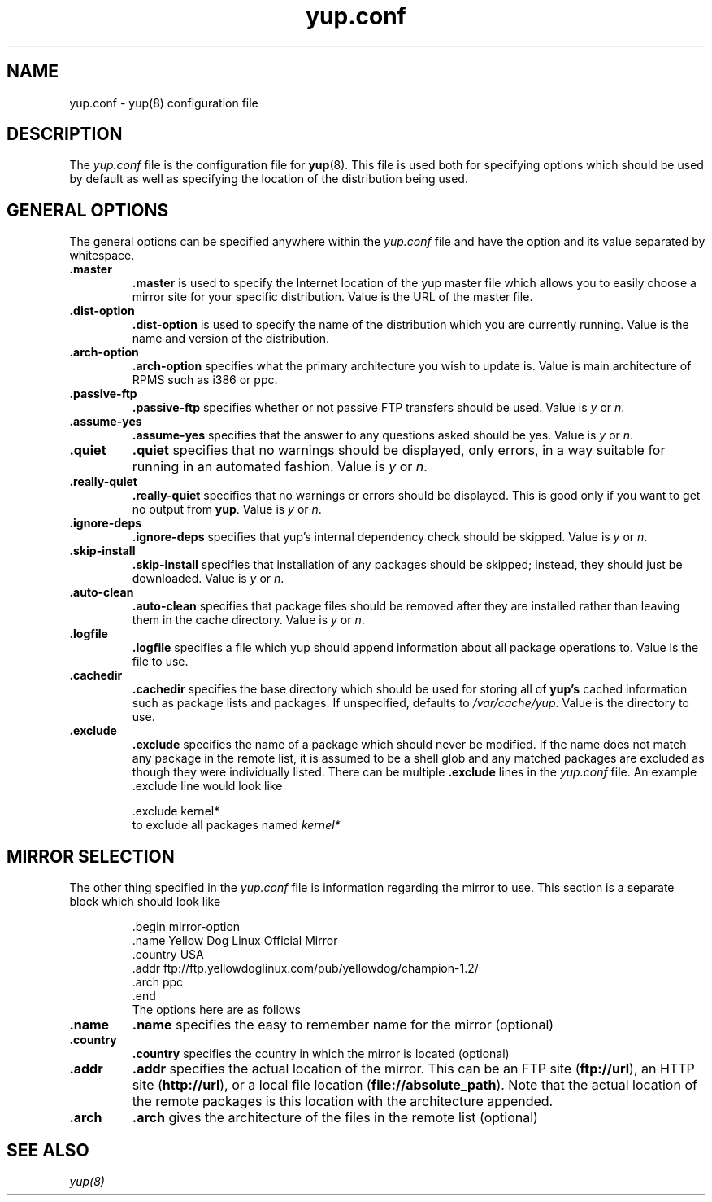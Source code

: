 .\" yup.conf - Yellow Dog Linux Update Program Config File
.TH "yup.conf" "5" "2001 Jan  4" "yup" ""
.SH NAME
yup.conf - yup(8) configuration file
.SH DESCRIPTION
The \fIyup\&.conf\fP file is the configuration file for
\fByup\fP(8)\&.  This file is used both for specifying options which
should be used by default as well as specifying the location of the
distribution being used\&.
.SH GENERAL OPTIONS
The general options can be specified anywhere within the
\fIyup\&.conf\fP file and have the option and its value separated by
whitespace.  
.PP
.IP "\fB\&.master\fP"
\fB\&.master\fP is used to specify the Internet location of the yup
master file which allows you to easily choose a mirror site for your
specific distribution\&.  Value is the URL of the master file\&.
.PP
.IP "\fB\&.dist-option\fP"
\fB\&.dist-option\fP is used to specify the name of the distribution
which you are currently running\&.  Value is the name and version of
the distribution\&.
.PP
.IP "\fB\&.arch-option\fP"
\fB\&.arch-option\fP specifies what the primary architecture you wish
to update is\&.  Value is main architecture of RPMS such as i386 or ppc\&.
.PP
.IP "\fB\&.passive-ftp\fP"
\fB\&.passive-ftp\fP specifies whether or not passive FTP transfers
should be used\&.  Value is \fIy\fP or \fIn\fP\&.
.PP
.IP "\fB\&.assume-yes\fP"
\fB\&.assume-yes\fP specifies that the answer to any questions asked
should be yes\&.   Value is \fIy\fP or \fIn\fP\&.
.PP
.IP "\fB\&.quiet\fP"
\fB\&.quiet\fP specifies that no warnings should be displayed, only
errors, in a way suitable for running in an automated fashion\&.
Value is \fIy\fP or \fIn\fP\&.
.PP
.IP "\fB\&.really-quiet\fP"
\fB\&.really-quiet\fP specifies that no warnings or errors should be
displayed.  This is good only if you want to get no output from
\fByup\fP\&. Value is \fIy\fP or \fIn\fP\&.
.PP
.IP "\fB\&.ignore-deps\fP"
\fB\&.ignore-deps\fP specifies that yup's internal dependency check
should be skipped\&.  Value is \fIy\fP or \fIn\fP\&.
.PP
.IP "\fB\&.skip-install\fP"
\fB\&.skip-install\fP specifies that installation of any packages
should be skipped; instead, they should just be downloaded\&. Value is
\fIy\fP or \fIn\fP\&.
.PP
.IP "\fB\&.auto-clean\fP"
\fB\&.auto-clean\fP specifies that package files should be removed
after they are installed rather than leaving them in the cache directory\&.
Value is \fIy\fP or \fIn\fP\&.
.PP
.IP "\fB\&.logfile\fP"
\fB\&.logfile\fP specifies a file which yup should append information
about all package operations to\&.  Value is the file to use\&.
.PP
.IP "\fB\&.cachedir\fP"
\fB\&.cachedir\fP specifies the base directory which should be used
for storing all of \fByup's\fP cached information such as package
lists and packages.  If unspecified, defaults to
\fI/var/cache/yup\fP\&.  Value is the directory to use\&.
.PP
.IP "\fB\&.exclude\fP"
\fB\&.exclude\fP specifies the name of a package which should never be
modified\&.  If the name does not match any package in the remote
list, it is assumed to be a shell glob and any matched packages are
excluded as though they were individually listed\&.  There can be
multiple \fB\&.exclude\fP lines in the \fIyup.conf\fP file\f&.  An
example \&.exclude line would look like
.IP
.nf
\&.exclude kernel*
.fi
to exclude all packages named \fIkernel*\fP

.SH MIRROR SELECTION
The other thing specified in the \fIyup.conf\fP file is information
regarding the mirror to use\&.  This section is a separate block which
should look like
.IP
.nf
\&.begin        mirror-option
  \&.name       Yellow Dog Linux Official Mirror
  \&.country    USA
  \&.addr       ftp://ftp.yellowdoglinux.com/pub/yellowdog/champion-1.2/
  \&.arch       ppc
\&.end
.fi
The options here are as follows
.PP
.IP "\fB\&.name\fP"
\fB\&.name\fP specifies the easy to remember name for the mirror
(optional)
.PP
.IP "\fB\&.country\fP"
\fB\&.country\fP specifies the country in which the mirror is located
(optional)
.PP
.IP "\fB\&.addr\fP"
\fB\&.addr\fP specifies the actual location of the mirror\&.  This can
be an FTP site (\fBftp://url\fP), an HTTP site (\fBhttp://url\fP), or
a local file location (\fBfile://absolute_path\fP)\&.  Note that the
actual location of the remote packages is this location with the
architecture appended\&.
.PP
.IP "\fB\&.arch\fP"
\fB\&.arch\fP gives the architecture of the files in the remote
list (optional)

.SH SEE ALSO
.IR yup(8)
.nf

.fi
